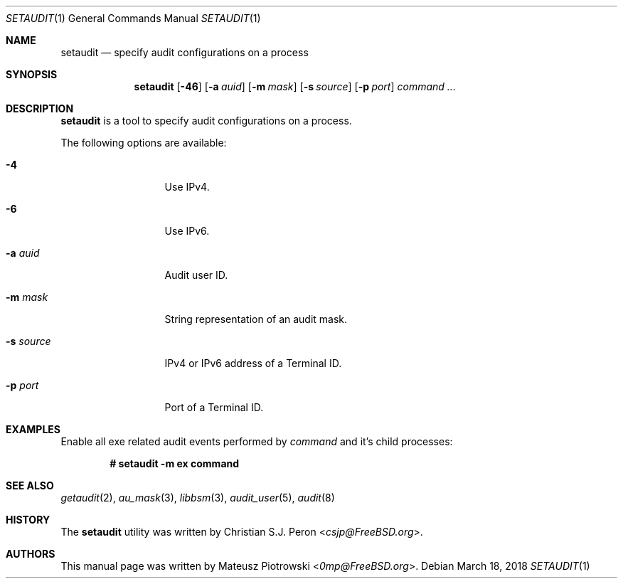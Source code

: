 .\" Copyright (c) 2018 Mateusz Piotrowski <0mp@FreeBSD.org>
.\" All rights reserved.
.\"
.\" Redistribution and use in source and binary forms, with or without
.\" modification, are permitted provided that the following conditions
.\" are met:
.\" 1. Redistributions of source code must retain the above copyright
.\"    notice, this list of conditions and the following disclaimer.
.\" 2. Redistributions in binary form must reproduce the above copyright
.\"    notice, this list of conditions and the following disclaimer in the
.\"    documentation and/or other materials provided with the distribution.
.\"
.\" THIS SOFTWARE IS PROVIDED BY THE AUTHOR AND CONTRIBUTORS ``AS IS'' AND
.\" ANY EXPRESS OR IMPLIED WARRANTIES, INCLUDING, BUT NOT LIMITED TO, THE
.\" IMPLIED WARRANTIES OF MERCHANTABILITY AND FITNESS FOR A PARTICULAR PURPOSE
.\" ARE DISCLAIMED.  IN NO EVENT SHALL THE AUTHOR OR CONTRIBUTORS BE LIABLE
.\" FOR ANY DIRECT, INDIRECT, INCIDENTAL, SPECIAL, EXEMPLARY, OR CONSEQUENTIAL
.\" DAMAGES (INCLUDING, BUT NOT LIMITED TO, PROCUREMENT OF SUBSTITUTE GOODS
.\" OR SERVICES; LOSS OF USE, DATA, OR PROFITS; OR BUSINESS INTERRUPTION)
.\" HOWEVER CAUSED AND ON ANY THEORY OF LIABILITY, WHETHER IN CONTRACT, STRICT
.\" LIABILITY, OR TORT (INCLUDING NEGLIGENCE OR OTHERWISE) ARISING IN ANY WAY
.\" OUT OF THE USE OF THIS SOFTWARE, EVEN IF ADVISED OF THE POSSIBILITY OF
.\" SUCH DAMAGE.
.Dd March 18, 2018
.Dt SETAUDIT 1
.Os
.Sh NAME
.Nm setaudit
.Nd "specify audit configurations on a process"
.Sh SYNOPSIS
.Nm
.Op Fl 46
.Op Fl a Ar auid
.Op Fl m Ar mask
.Op Fl s Ar source
.Op Fl p Ar port
.Ar command ...
.Sh DESCRIPTION
.Nm
is a tool to specify audit configurations on a process.
.Pp
The following options are available:
.Bl -tag -width ".Fl d Ar argument"
.It Fl 4
Use IPv4.
.It Fl 6
Use IPv6.
.It Fl a Ar auid
Audit user ID.
.It Fl m Ar mask
String representation of an audit mask.
.It Fl s Ar source
IPv4 or IPv6 address of a Terminal ID.
.It Fl p Ar port
Port of a Terminal ID.
.Xr
.El
.Sh EXAMPLES
Enable all exe related audit events performed by
.Ar command
and it's child processes:
.Pp
.Dl # setaudit -m ex command
.Sh SEE ALSO
.Xr getaudit 2 ,
.Xr au_mask 3 ,
.Xr libbsm 3 ,
.Xr audit_user 5 ,
.Xr audit 8
.Sh HISTORY
The
.Nm
utility was written by
.An Christian S.J. Peron Aq Mt csjp@FreeBSD.org .
.Sh AUTHORS
This
manual page was written by
.An Mateusz Piotrowski Aq Mt 0mp@FreeBSD.org .
